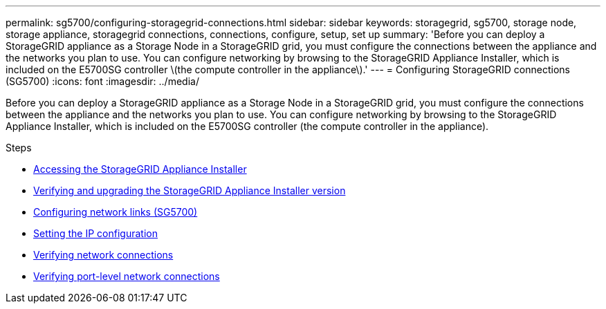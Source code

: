 ---
permalink: sg5700/configuring-storagegrid-connections.html
sidebar: sidebar
keywords: storagegrid, sg5700, storage node, storage appliance, storagegrid connections, connections, configure, setup, set up
summary: 'Before you can deploy a StorageGRID appliance as a Storage Node in a StorageGRID grid, you must configure the connections between the appliance and the networks you plan to use. You can configure networking by browsing to the StorageGRID Appliance Installer, which is included on the E5700SG controller \(the compute controller in the appliance\).'
---
= Configuring StorageGRID connections (SG5700)
:icons: font
:imagesdir: ../media/

[.lead]
Before you can deploy a StorageGRID appliance as a Storage Node in a StorageGRID grid, you must configure the connections between the appliance and the networks you plan to use. You can configure networking by browsing to the StorageGRID Appliance Installer, which is included on the E5700SG controller (the compute controller in the appliance).

.Steps

* xref:accessing-storagegrid-appliance-installer-sg5700.adoc[Accessing the StorageGRID Appliance Installer]
* xref:verifying-and-upgrading-storagegrid-appliance-installer-version.adoc[Verifying and upgrading the StorageGRID Appliance Installer version]
* xref:configuring-network-links-sg5700.adoc[Configuring network links (SG5700)]
* xref:setting-ip-configuration-sg5700.adoc[Setting the IP configuration]
* xref:verifying-network-connections.adoc[Verifying network connections]
* xref:verifying-port-level-network-connections.adoc[Verifying port-level network connections]
